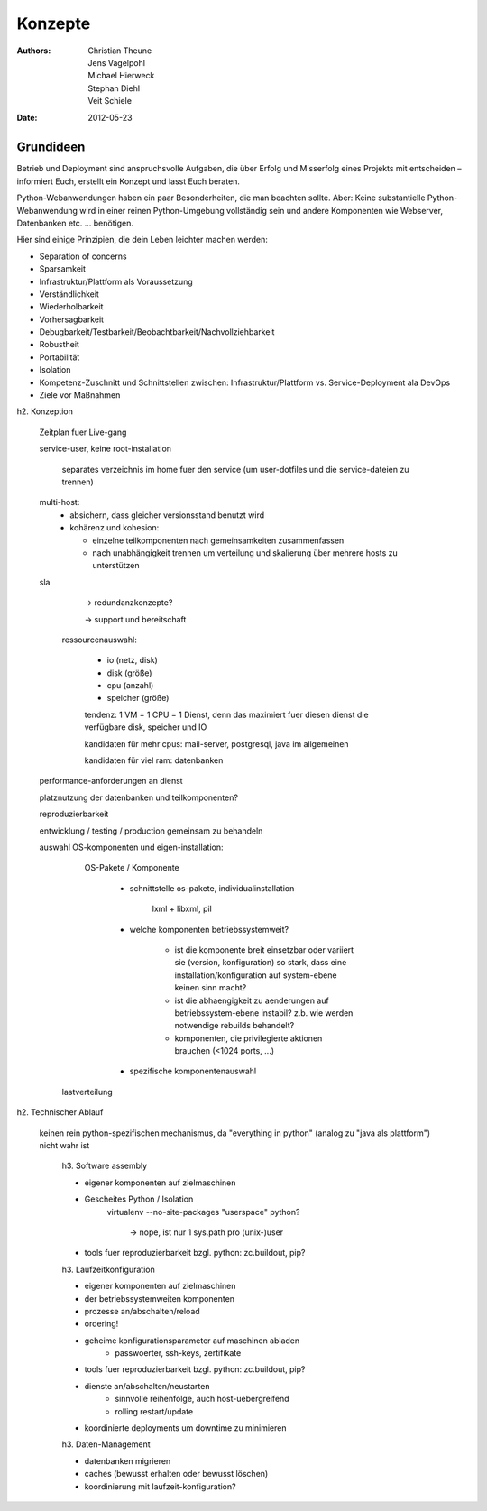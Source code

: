 ========
Konzepte
========

:Authors: - Christian Theune
          - Jens Vagelpohl
          - Michael Hierweck
          - Stephan Diehl
          - Veit Schiele
:Date: 2012-05-23

.. glossary::

   Metakonfiguration
    Diese Konfiguration definiert **nicht** die Komponenten im Einzelnen
    (Modelling in depth) sondern einen gemeinsamen Service.
   *Modelling in depth*
    Jede Komponente kann mit einem pasenden Werkzeug, z.B. zc.buildout konfiguriert werden.
   Service
    Ein Service setzt sich zusammen aus mehreren Komponenten, die auf verschiedene Hosts verteilt sein können.
   Komponente
    Für Komponenten stehen zumindest folgende Methoden zur Verfügung:

    - Konfigurieren
    - Überprüfen
    - Aktualisieren

Grundideen
----------

Betrieb und Deployment sind anspruchsvolle Aufgaben, die über Erfolg und
Misserfolg eines Projekts mit entscheiden – informiert Euch, erstellt ein
Konzept und lasst Euch beraten.

Python-Webanwendungen haben ein paar Besonderheiten, die man beachten sollte.
Aber: Keine substantielle Python-Webanwendung wird in einer reinen
Python-Umgebung vollständig sein und andere Komponenten wie Webserver,
Datenbanken etc. … benötigen.

Hier sind einige Prinzipien, die dein Leben leichter machen
werden:

* Separation of concerns
* Sparsamkeit
* Infrastruktur/Plattform als Voraussetzung
* Verständlichkeit
* Wiederholbarkeit
* Vorhersagbarkeit
* Debugbarkeit/Testbarkeit/Beobachtbarkeit/Nachvollziehbarkeit
* Robustheit
* Portabilität
* Isolation
* Kompetenz-Zuschnitt und Schnittstellen zwischen: Infrastruktur/Plattform vs. Service-Deployment ala DevOps
* Ziele vor Maßnahmen

h2. Konzeption

  Zeitplan fuer Live-gang

  service-user, keine root-installation

        separates verzeichnis im home fuer den service (um user-dotfiles und
        die service-dateien zu trennen)

  multi-host:
    - absichern, dass gleicher versionsstand benutzt wird

    - kohärenz und kohesion:

      - einzelne teilkomponenten nach gemeinsamkeiten zusammenfassen
      - nach unabhängigkeit trennen um verteilung und skalierung über mehrere
        hosts zu unterstützen

  sla

    -> redundanzkonzepte?

    -> support und bereitschaft

   ressourcenauswahl:

     - io (netz, disk)
     - disk (größe)
     - cpu (anzahl)
     - speicher (größe)

     tendenz: 1 VM = 1 CPU = 1 Dienst, denn das maximiert fuer diesen dienst
     die verfügbare disk, speicher und IO

     kandidaten für mehr cpus: mail-server, postgresql, java im allgemeinen

     kandidaten für viel ram: datenbanken

  performance-anforderungen an dienst

  platznutzung der datenbanken und teilkomponenten?

  reproduzierbarkeit

  entwicklung / testing / production gemeinsam zu behandeln

  auswahl OS-komponenten und eigen-installation:

      OS-Pakete / Komponente

        - schnittstelle os-pakete, individualinstallation

            lxml + libxml, pil

        - welche komponenten betriebssystemweit?

            - ist die komponente breit einsetzbar oder variiert sie (version,
              konfiguration) so stark, dass eine installation/konfiguration auf system-ebene keinen sinn macht?

            - ist die abhaengigkeit zu aenderungen auf betriebssystem-ebene instabil?
              z.b. wie werden notwendige rebuilds behandelt?

            - komponenten, die privilegierte aktionen brauchen (<1024 ports, ...)

        - spezifische komponentenauswahl


    lastverteilung



h2. Technischer Ablauf

  keinen rein python-spezifischen mechanismus, da "everything in python"
  (analog zu "java als plattform") nicht wahr ist

    h3. Software assembly

    - eigener komponenten auf zielmaschinen

    - Gescheites Python / Isolation
        virtualenv --no-site-packages
        "userspace" python?
            -> nope, ist nur 1 sys.path pro (unix-)user

    - tools fuer reproduzierbarkeit bzgl. python: zc.buildout, pip?

    h3. Laufzeitkonfiguration

    - eigener komponenten auf zielmaschinen
    - der betriebssystemweiten komponenten
    - prozesse an/abschalten/reload
    - ordering!
    - geheime konfigurationsparameter auf maschinen abladen
        - passwoerter, ssh-keys, zertifikate
    - tools fuer reproduzierbarkeit bzgl. python: zc.buildout, pip?
    - dienste an/abschalten/neustarten
        - sinnvolle reihenfolge, auch host-uebergreifend
        - rolling restart/update
    - koordinierte deployments um downtime zu minimieren

    h3. Daten-Management

    - datenbanken migrieren
    - caches (bewusst erhalten oder bewusst löschen)
    - koordinierung mit laufzeit-konfiguration?
